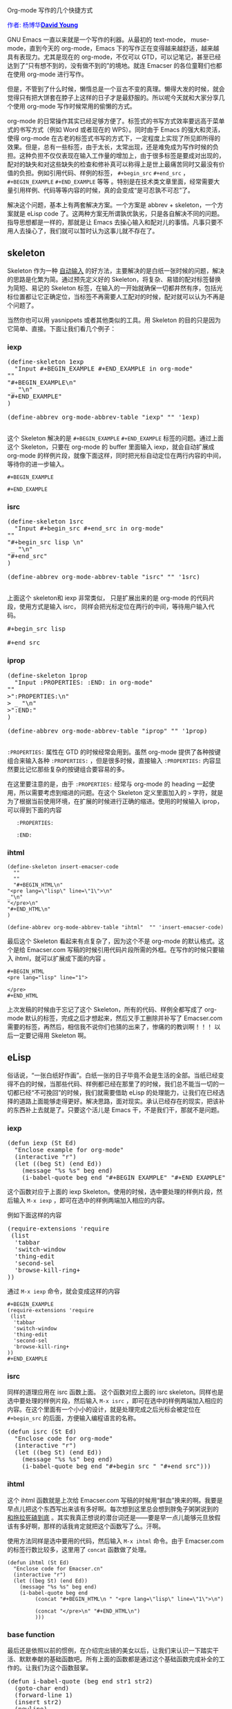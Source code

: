 #+OPTIONS: ^:nil author:nil timestamp:nil creator:nil

Org-mode 写作的几个快捷方式

#+BEGIN_HTML
<span style="color: #0000ff;">作者: 杨博华</span><a href="http://www.cnblogs.com/doveyoung/" target="_blank"><span style="color: #0000ff;"><b>David Young</b></span></a>
#+END_HTML

GNU Emacs 一直以来就是一个写作的利器。从最初的 text-mode， muse-mode，直到今天的 org-mode，Emacs 下的写作正在变得越来越舒适，越来越具有表现力。尤其是现在的 org-mode，不仅可以 GTD，可以记笔记，甚至已经达到了“只有想不到的，没有做不到的”的境地。就连 Emacser 的各位童鞋们也都在使用 org-mode 进行写作。

但是，不管到了什么时候，懒惰总是一个亘古不变的真理。懒得大发的时候，就会觉得只有把大饼套在脖子上这样的日子才是最舒服的。所以呢今天就和大家分享几个使用 org-mode 写作时候常用的偷懒的方式。

#+HTML: <!--more-->

org-mode 的日常操作其实已经足够方便了。标签式的书写方式效率要远高于菜单式的书写方式（例如 Word 或者现在的 WPS）。同时由于 Emacs 的强大和灵活，使得 org-mode 在古老的标签式书写的方式下，一定程度上实现了所见即所得的效果。但是，总有一些标签，由于太长，太常出现，还是难免成为写作时候的负担。这种负担不仅仅表现在输入工作量的增加上，由于很多标签是要成对出现的，配对的缺失和对这些缺失的检查和修补真可以称得上是世上最痛苦同时又最没有价值的负担。例如引用代码、样例的标签， =#+begin_src= =#+end_src= ， =#+BEGIN_EXAMPLE= =#+END_EXAMPLE= 等等 。特别是在技术类文章里面，经常需要大量引用样例、代码等等内容的时候，真的会变成“是可忍孰不可忍”了。

解决这个问题，基本上有两套解决方案。一个方案是 abbrev + skeleton，一个方案就是 eLisp code 了。这两种方案无所谓孰优孰劣，只是各自解决不同的问题。指导思想都是一样的，那就是让 Emacs 去操心输入和配对儿的事情。凡事只要不用人去操心了，我们就可以暂时认为这事儿就不存在了。

** skeleton

Skeleton 作为一种 [[http://www.gnu.org/software/emacs/manual/html_node/autotype/index.html][自动输入]] 的好方法，主要解决的是白纸一张时候的问题，解决的思路是化繁为简。通过预先定义好的 Skeleton，将复杂、易错的配对标签替换为简短、易记的 Skeleton 标签，在输入的一开始就确保一切都井然有序，包括光标位置都让它正确定位，当标签不再需要人工配对的时候，配对就可以认为不再是个问题了。

当然你也可以用 yasnippets 或者其他类似的工具。用 Skeleton 的目的只是因为它简单、直接。下面让我们看几个例子：

*** iexp

#+BEGIN_HTML
<pre lang="lisp" line="1">
(define-skeleton 1exp 
  "Input #+BEGIN_EXAMPLE #+END_EXAMPLE in org-mode"
""
"#+BEGIN_EXAMPLE\n"
 _ "\n" 
"#+END_EXAMPLE"
)

(define-abbrev org-mode-abbrev-table "iexp" "" '1exp)

</pre>
#+END_HTML


这个 Skeleton 解决的是 =#+BEGIN_EXAMPLE= =#+END_EXAMPLE= 标签的问题。通过上面这个 Skeleton，只要在 org-mode 的 buffer 里面输入 iexp，就会自动扩展成 org-mode 的样例片段，就像下面这样，同时把光标自动定位在两行内容的中间，等待你的进一步输入。

: #+BEGIN_EXAMPLE
: 
: #+END_EXAMPLE

*** isrc

#+BEGIN_HTML
<pre lang="lisp" line="1">
(define-skeleton 1src 
  "Input #+begin_src #+end_src in org-mode"
""
"#+begin_src lisp \n"
 _ "\n" 
"#+end_src"
)

(define-abbrev org-mode-abbrev-table "isrc" "" '1src)

</pre>
#+END_HTML

上面这个 skeleton和 iexp 非常类似， 只是扩展出来的是 org-mode 的代码片段，使用方式是输入 isrc， 同样会把光标定位在两行的中间，等待用户输入代码。

#+BEGIN_HTML
<pre lang="lisp" line="1">
#+begin_src lisp 

#+end_src
</pre>
#+END_HTML

*** iprop

#+BEGIN_HTML
<pre lang="lisp" line="1">
(define-skeleton 1prop 
  "Input :PROPERTIES: :END: in org-mode"
""
>":PROPERTIES:\n"
> _ "\n" 
>":END:"
)

(define-abbrev org-mode-abbrev-table "iprop" "" '1prop)

</pre>
#+END_HTML

=:PROPERTIES:= 属性在 GTD 的时候经常会用到。虽然 org-mode 提供了各种按键组合来输入各种 =:PROPERTIES:= ，但是很多时候，直接输入 =:PROPERTIES:= 内容显然要比记忆那些复杂的按键组合要容易的多。

在这里要注意的是，由于 =:PROPERTIES:= 经常与 org-mode 的 heading 一起使用，所以需要考虑到缩进的问题。在这个 Skeleton 定义里面加入的 =>= 字符，就是为了根据当前使用环境，在扩展的时候进行正确的缩进。使用的时候输入 iprop，可以得到下面的内容


:    :PROPERTIES:
:    
:    :END:

*** ihtml

: (define-skeleton insert-emacser-code
:   ""
:   ""
:   "#+BEGIN_HTML\n"
: "<pre lang=\"lisp\" line=\"1\">\n"
: _"\n"
: "</pre>\n"
: "#+END_HTML\n"
: )
: 
: (define-abbrev org-mode-abbrev-table "ihtml"  "" 'insert-emacser-code)


最后这个 Skeleton 看起来有点复杂了，因为这个不是 org-mode 的默认格式。这个是给 Emacser.com 写稿的时候引用代码片段所需的外框。在写作的时候只要输入 ihtml，就可以扩展成下面的内容 <<note>> 。

: #+BEGIN_HTML
: <pre lang="lisp" line="1">
: 
: </pre>
: #+END_HTML

上次发稿的时候由于忘记了这个 Skeleton，所有的代码、样例全都写成了 org-mode 默认的标签，完成之后才想起来，然后又手工删除并补写了 Emacser.com 需要的标签，再然后，相信我不说你们也猜的出来了，惨痛的的教训啊！！！ 以后一定要记得用 Skeleton 啊。

** eLisp

俗话说，“一张白纸好作画”。白纸一张的日子毕竟不会是生活的全部。当纸已经变得不白的时候，当那些代码、样例都已经在那里了的时候，我们总不能当一切的一切都已经“不可挽回”的时候，我们就需要借助 eLisp 的处理能力，让我们在已经选择的道路上面能够走得更好。解决思路，面对现实。承认已经存在的现实，把该补的东西补上去就是了。只要这个活儿是 Emacs 干，不是我们干，那就不是问题。

*** iexp

#+BEGIN_HTML
<pre lang="lisp" line="1">
(defun iexp (St Ed)
  "Enclose example for org-mode"
  (interactive "r")
  (let ((beg St) (end Ed))
    (message "%s %s" beg end)
    (i-babel-quote beg end "#+BEGIN_EXAMPLE" "#+END_EXAMPLE")))
</pre>
#+END_HTML

这个函数对应于上面的 iexp Skeleton。使用的时候，选中要处理的样例片段，然后输入 =M-x iexp= ，即可在选中的样例两端加入相应的内容。

例如下面这样的内容

#+BEGIN_HTML
 <pre lang="lisp" line="1">
(require-extensions 'require
 (list 
  'tabbar 
  'switch-window
  'thing-edit
  'second-sel
  'browse-kill-ring+
))
</pre>
#+END_HTML

通过  =M-x iexp= 命令，就会变成这样的内容


: #+BEGIN_EXAMPLE
: (require-extensions 'require
:  (list 
:   'tabbar 
:   'switch-window
:   'thing-edit
:   'second-sel
:   'browse-kill-ring+
: ))
: #+END_EXAMPLE


*** isrc

同样的道理应用在 isrc 函数上面。 这个函数对应上面的 isrc skeleton。同样也是选中要处理的样例片段，然后输入 =M-x isrc= ，即可在选中的样例两端加入相应的内容。在这个里面有一个小小的设计，就是处理完成之后光标会被定位在 =#+begin_src= 的后面，方便输入编程语言的名称。

#+BEGIN_HTML
<pre lang="lisp" line="1">
(defun isrc (St Ed)
  "Enclose code for org-mode"
  (interactive "r")
  (let ((beg St) (end Ed))
    (message "%s %s" beg end)
    (i-babel-quote beg end "#+begin_src " "#+end_src")))
</pre>
#+END_HTML

*** ihtml

这个 ihtml 函数就是上次给 Emacser.com 写稿的时候用“鲜血”换来的啊。我要是早点儿把这个东西写出来该有多好啊。每次想到这里总会想到胖兔子粥粥说到的 [[http://blog.sina.com.cn/s/blog_4731948b0100irxv.html][和拖拉死磕到底]] 。其实我真正想说的潜台词还是——要是早一点儿能够元旦放假该有多好啊，那样的话我肯定就把这个函数写了么。汗啊。

使用方法同样是选中要用的代码，然后输入 =M-x ihtml= 命令。由于 Emacser.com 的标签行数比较多，这里用了 =concat= 函数做了处理。

: (defun ihtml (St Ed)
:   "Enclose code for Emacser.cn"
:   (interactive "r")
:   (let ((beg St) (end Ed))
:     (message "%s %s" beg end)
:     (i-babel-quote beg end 
: 		   (concat "#+BEGIN_HTML\n " "<pre lang=\"lisp\" line=\"1\">\n")
: 
: 		   (concat "</pre>\n" "#+END_HTML\n")
: 		   )))

*** base function

最后还是依照以前的惯例，在介绍完出镜的美女以后，让我们来认识一下踏实干活、默默奉献的基础函数吧。所有上面的函数都是通过这个基础函数完成补全的工作的。让我们为这个函数鼓掌。

#+BEGIN_HTML
<pre lang="lisp" line="1">
(defun i-babel-quote (beg end str1 str2)
  (goto-char end)
  (forward-line 1)
  (insert str2)
  (newline)
  (goto-char beg)
  (forward-line -1)
  (newline)
  (insert str1)
)
</pre>
#+END_HTML

*** i=

最后的最后，再饶一个小小的函数。这个函数是处理行内(inline)代码的。说白了就是在所选文字的首尾加上一组等于号。就这么简单个事情，如果处理的数量多的时候也是一个不小的负担。尤其是当文章已经写好，或者是处理拷贝过来的的内容的时候。

使用方法和上面的函数一样，选中所需的内容，然后输入 =M-x i== 就一切就都处理完毕了。

#+BEGIN_HTML
<pre lang="lisp" line="1">
(defun i= (St Ed)
  ""
  (interactive "r")
  (let ((beg St) (end Ed))
    (goto-char end)
    (insert "=")
    (goto-char beg)
    (insert "=")
    (goto-char (+ end 2)))
)

</pre>
#+END_HTML
** 后记  Export 中遇到问题

这篇文章本来是没有后记的，但是我们在输出的时候遇到一些了问题，并且解决掉了这些问题，因此还是有必要把它加进来和大家分享一下的。

大家可以看到，在这篇文章里描述了很多 orgmode 的标签。由于Emacser.com 的稿件里面需要用 =#+Begine_html= 和 =<pre>= 来把代码和样例括起来，当代码和样例里面本身就含有这样的标签的时候，就会形成嵌套标签的情形。下面就是一个嵌套的例子，这是上文的 Skeleton ihtml [[note]] 样例的源文件。

: #+BEGIN_HTML
: <pre lang="lisp" line="1">
: #+BEGIN_HTML
: <pre lang="lisp" line="1">
: 
: </pre>
: #+END_HTML
: </pre>
: #+END_HTML


这些嵌套的内容在输出的时候就会出现混乱。目前在 orgmode 文档的 export options 和 export html 部分都还没有发现关于嵌套标签输出的内容。后来我自己感觉的一个可行的解决办法是将内嵌标签的关键字符替换成 html escape character ，这样 orgmode就不会把他识别为标签，同时又能够保证输出结果在浏览器里的正确表现。就像下面这样。

: &#35;+BEGIN_HTML
: &lt;pre lang="lisp" line="1"&gt;
: &#35;+BEGIN_HTML
: &lt;pre lang="lisp" line="1"&gt;
: 
: &lt;/pre&gt;
: &#35;+END_HTML
: &lt;/pre&gt;
: &#35;+END_HTML

这种方式的问题主要是需要手工修改的地方多了一些。后来 ahei 提出完全可以把 =#+BEGIN_HTML= 和 =<pre>= 的部分去掉，直接使用 =:= 转义代码/样例本身就行了。

: : #+BEGIN_HTML
: : <pre lang="lisp" line="1">
: : 
: : </pre>
: : #+END_HTML

当然还是这种最简单，注意 =:= 后面的空格。前提是不要  =#+BEGIN_HTML= 和 =<pre>= 的标签。
